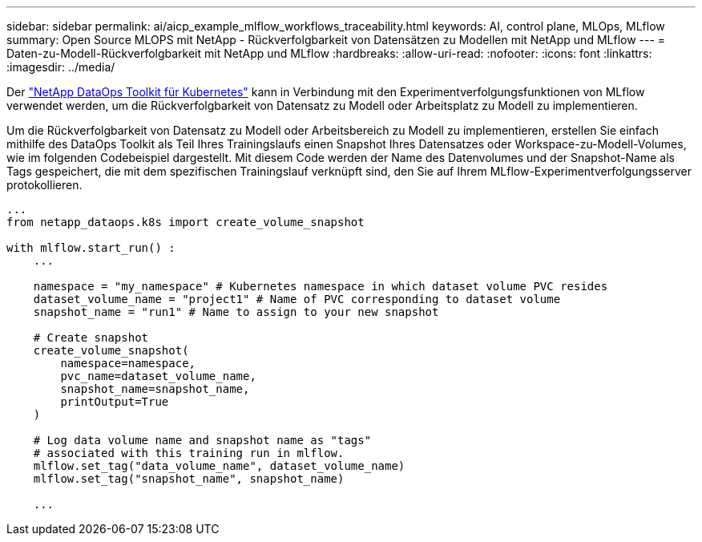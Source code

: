 ---
sidebar: sidebar 
permalink: ai/aicp_example_mlflow_workflows_traceability.html 
keywords: AI, control plane, MLOps, MLflow 
summary: Open Source MLOPS mit NetApp - Rückverfolgbarkeit von Datensätzen zu Modellen mit NetApp und MLflow 
---
= Daten-zu-Modell-Rückverfolgbarkeit mit NetApp und MLflow
:hardbreaks:
:allow-uri-read: 
:nofooter: 
:icons: font
:linkattrs: 
:imagesdir: ../media/


[role="lead"]
Der https://github.com/NetApp/netapp-dataops-toolkit/tree/main/netapp_dataops_k8s["NetApp DataOps Toolkit für Kubernetes"^] kann in Verbindung mit den Experimentverfolgungsfunktionen von MLflow verwendet werden, um die Rückverfolgbarkeit von Datensatz zu Modell oder Arbeitsplatz zu Modell zu implementieren.

Um die Rückverfolgbarkeit von Datensatz zu Modell oder Arbeitsbereich zu Modell zu implementieren, erstellen Sie einfach mithilfe des DataOps Toolkit als Teil Ihres Trainingslaufs einen Snapshot Ihres Datensatzes oder Workspace-zu-Modell-Volumes, wie im folgenden Codebeispiel dargestellt. Mit diesem Code werden der Name des Datenvolumes und der Snapshot-Name als Tags gespeichert, die mit dem spezifischen Trainingslauf verknüpft sind, den Sie auf Ihrem MLflow-Experimentverfolgungsserver protokollieren.

[source]
----
...
from netapp_dataops.k8s import create_volume_snapshot

with mlflow.start_run() :
    ...

    namespace = "my_namespace" # Kubernetes namespace in which dataset volume PVC resides
    dataset_volume_name = "project1" # Name of PVC corresponding to dataset volume
    snapshot_name = "run1" # Name to assign to your new snapshot

    # Create snapshot
    create_volume_snapshot(
        namespace=namespace,
        pvc_name=dataset_volume_name,
        snapshot_name=snapshot_name,
        printOutput=True
    )

    # Log data volume name and snapshot name as "tags"
    # associated with this training run in mlflow.
    mlflow.set_tag("data_volume_name", dataset_volume_name)
    mlflow.set_tag("snapshot_name", snapshot_name)

    ...
----